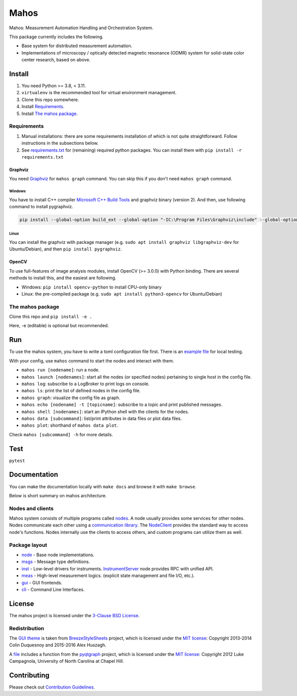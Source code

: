 #####
Mahos
#####

Mahos: Measurement Automation Handling and Orchestration System.

This package currently includes the following.

- Base system for distributed measurement automation.
- Implementations of microscopy / optically detected magnetic resonance (ODMR) system
  for solid-state color center research, based on above.

Install
=======

#. You need Python >= 3.8, < 3.11.
#. ``virtualenv`` is the recommended tool for virtual environment management.
#. Clone this repo somewhere.
#. Install `Requirements`_.
#. Install `The mahos package`_.

Requirements
------------

#. Manual installations: there are some requirements installation of which is not quite straightforward.
   Follow instructions in the subsections below.
#. See `requirements.txt <requirements.txt>`_ for (remaining) required python packages.
   You can install them with ``pip install -r requirements.txt``

Graphviz
^^^^^^^^

You need `Graphviz <https://graphviz.org/download/>`_ for ``mahos graph`` command.
You can skip this if you don't need ``mahos graph`` command.

Windows
.......

You have to install C++ compiler `Microsoft C++ Build Tools <https://visualstudio.microsoft.com/ja/visual-cpp-build-tools/>`_ and
graphviz binary (version 2).
And then, use following command to install pygraphviz.

.. code-block:: bash

  pip install --global-option build_ext --global-option "-IC:\Program Files\Graphviz\include" --global-option "-LC:\Program Files\Graphviz\lib" pygraphviz

Linux
.....

You can install the graphviz with package manager (e.g. ``sudo apt install graphviz libgraphviz-dev`` for Ubuntu/Debian),
and then ``pip install pygraphviz``.

OpenCV
^^^^^^

To use full-features of image analysis modules, install OpenCV (>= 3.0.0) with Python binding.
There are several methods to install this, and the easiest are following.

- Windows: ``pip install opencv-python`` to install CPU-only binary
- Linux: the pre-compiled package (e.g. ``sudo apt install python3-opencv`` for Ubuntu/Debian)

The mahos package
-----------------

Clone this repo and ``pip install -e .``

Here, -e (editable) is optional but recommended.

Run
===

To use the mahos system, you have to write a toml configuration file first.
There is an `example file <tests/conf.toml>`_ for local testing.

With your config, use ``mahos`` command to start the nodes and interact with them.

- ``mahos run [nodename]``: run a node.
- ``mahos launch [nodenames]``: start all the nodes (or specified nodes) pertaining to single host in the config file.
- ``mahos log``: subscribe to a LogBroker to print logs on console.
- ``mahos ls``: print the list of defined nodes in the config file.
- ``mahos graph``: visualize the config file as graph.
- ``mahos echo [nodename] -t [topicname]``: subscribe to a topic and print published messages.
- ``mahos shell [nodenames]``: start an IPython shell with the clients for the nodes.
- ``mahos data [subcommand]``: list/print attributes in data files or plot data files.
- ``mahos plot``: shorthand of ``mahos data plot``.

Check ``mahos [subcommand] -h`` for more details.

Test
====

``pytest``

Documentation
=============

You can make the documentation locally with ``make docs`` and browse it with ``make browse``.

Below is short summary on mahos architecture.

Nodes and clients
-----------------

Mahos system consists of multiple programs called `nodes <mahos/node/node.py>`_.
A node usually provides some services for other nodes.
Nodes communicate each other using a `communication library <mahos/node/comm.py>`_.
The `NodeClient <mahos/node/client.py>`_ provides the standard way to access node's functions.
Nodes internally use the clients to access others, and custom programs can utilize them as well.

Package layout
--------------

- `node <mahos/node>`_ - Base node implementations.
- `msgs <mahos/msgs>`_ - Message type definitions.
- `inst <mahos/inst>`_  - Low-level drivers for instruments. `InstrumentServer <mahos/inst/server.py>`_ node provides RPC with unified API.
- `meas <mahos/meas>`_ - High-level measurement logics. (explicit state management and file I/O, etc.).
- `gui <mahos/gui>`_ - GUI frontends.
- `cli <mahos/cli>`_ - Command Line Interfaces.

License
=======

The mahos project is licensed under the `3-Clause BSD License <LICENSE>`_.

Redistribution
--------------

The `GUI theme <mahos/gui/breeze_resources>`_ is taken from `BreezeStyleSheets <https://github.com/Alexhuszagh/BreezeStyleSheets>`_ project,
which is licensed under the `MIT license <https://github.com/Alexhuszagh/BreezeStyleSheets/blob/main/LICENSE.md>`_:
Copyright 2013-2014 Colin Duquesnoy and 2015-2016 Alex Huszagh.

A `file <mahos/util/unit.py>`_ includes a function from the `pyqtgraph <https://github.com/pyqtgraph/pyqtgraph>`_ project,
which is licensed under the `MIT license <https://github.com/pyqtgraph/pyqtgraph/blob/master/LICENSE.txt>`_:
Copyright 2012 Luke Campagnola, University of North Carolina at Chapel Hill.

Contributing
============

Please check out `Contribution Guidelines <CONTRIBUTING.rst>`_.
